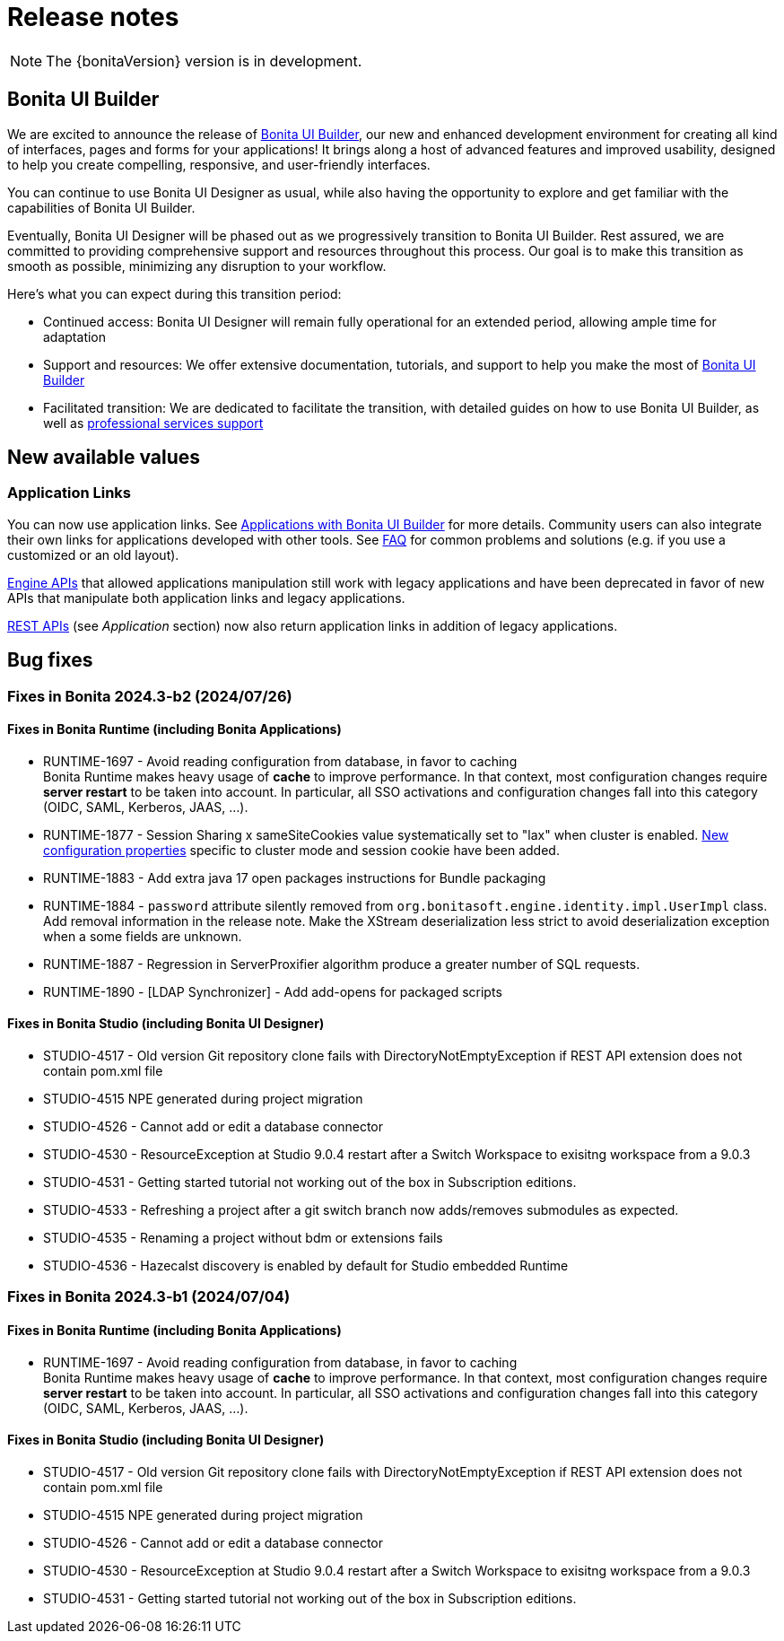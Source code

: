 = Release notes
:description: This is the release notes for Bonita {bonitaVersion} versions

[NOTE]
====
The {bonitaVersion} version is in development.
====

== Bonita UI Builder

We are excited to announce the release of xref:applications:bonita-ui-builder.adoc[Bonita UI Builder], our new and enhanced development environment for creating all kind of interfaces, pages and forms for your applications! It brings along a host of advanced features and improved usability, designed to help you create compelling, responsive, and user-friendly interfaces.

You can continue to use Bonita UI Designer as usual, while also having the opportunity to explore and get familiar with the capabilities of Bonita UI Builder. 

Eventually, Bonita UI Designer will be phased out as we progressively transition to Bonita UI Builder. Rest assured, we are committed to providing comprehensive support and resources throughout this process. Our goal is to make this transition as smooth as possible, minimizing any disruption to your workflow.

Here’s what you can expect during this transition period:

* Continued access: Bonita UI Designer will remain fully operational for an extended period, allowing ample time for adaptation
* Support and resources: We offer extensive documentation, tutorials, and support to help you make the most of xref:applications:bonita-ui-builder.adoc[Bonita UI Builder] 
* Facilitated transition: We are dedicated to facilitate the transition, with detailed guides on how to use Bonita UI Builder, as well as https://www.bonitasoft.com/professional-services/on-demand-services[professional services support]


== New available values

=== Application Links

You can now use application links. See xref:applications:bonita-ui-builder.adoc[Applications with Bonita UI Builder] for more details. Community users can also integrate their own links for applications developed with other tools.
See xref:applications:faq.adoc[FAQ] for common problems and solutions (e.g. if you use a customized or an old layout).

xref:api:engine-api-overview.adoc[Engine APIs] that allowed applications manipulation still work with legacy applications and have been deprecated in favor of new APIs that manipulate both application links and legacy applications.

xref:api:rest-api-overview.adoc[REST APIs] (see _Application_ section) now also return application links in addition of legacy applications.

== Bug fixes

=== Fixes in Bonita 2024.3-b2 (2024/07/26)

==== Fixes in Bonita Runtime (including Bonita Applications)

* RUNTIME-1697 - Avoid reading configuration from database, in favor to caching +
  Bonita Runtime makes heavy usage of *cache* to improve performance. In that context, most configuration changes require *server restart* to be taken into account. In particular, all SSO activations and configuration changes fall into this category (OIDC, SAML, Kerberos, JAAS, ...). +
* RUNTIME-1877 - Session Sharing x sameSiteCookies value systematically set to "lax" when cluster is enabled. xref:runtime:install-a-bonita-bpm-cluster.adoc[New configuration properties] specific to cluster mode and session cookie have been added.
* RUNTIME-1883 - Add extra java 17 open packages instructions for Bundle packaging
* RUNTIME-1884 - `password` attribute silently removed from `org.bonitasoft.engine.identity.impl.UserImpl` class. Add removal information in the release note. Make the XStream deserialization less strict to avoid deserialization exception when a some fields are unknown.
* RUNTIME-1887 - Regression in ServerProxifier algorithm produce a greater number of SQL requests.
* RUNTIME-1890 - [LDAP Synchronizer] - Add add-opens for packaged scripts

==== Fixes in Bonita Studio (including Bonita UI Designer)

* STUDIO-4517 - Old version Git repository clone fails with DirectoryNotEmptyException if REST API extension does not contain pom.xml file
* STUDIO-4515 	NPE generated during project migration 
* STUDIO-4526 - Cannot add or edit a database connector
* STUDIO-4530 - ResourceException at Studio 9.0.4 restart after a Switch Workspace to exisitng workspace from a 9.0.3
* STUDIO-4531 - Getting started tutorial not working out of the box in Subscription editions.
* STUDIO-4533 - Refreshing a project after a git switch branch now adds/removes submodules as expected.
* STUDIO-4535 - Renaming a project without bdm or extensions fails
* STUDIO-4536 - Hazecalst discovery is enabled by default for Studio embedded Runtime

=== Fixes in Bonita 2024.3-b1 (2024/07/04)

==== Fixes in Bonita Runtime (including Bonita Applications)

* RUNTIME-1697 - Avoid reading configuration from database, in favor to caching +
  Bonita Runtime makes heavy usage of *cache* to improve performance. In that context, most configuration changes require *server restart* to be taken into account. In particular, all SSO activations and configuration changes fall into this category (OIDC, SAML, Kerberos, JAAS, ...). +

==== Fixes in Bonita Studio (including Bonita UI Designer)

* STUDIO-4517 - Old version Git repository clone fails with DirectoryNotEmptyException if REST API extension does not contain pom.xml file
* STUDIO-4515 	NPE generated during project migration 
* STUDIO-4526 - Cannot add or edit a database connector
* STUDIO-4530 - ResourceException at Studio 9.0.4 restart after a Switch Workspace to exisitng workspace from a 9.0.3
* STUDIO-4531 - Getting started tutorial not working out of the box in Subscription editions.
